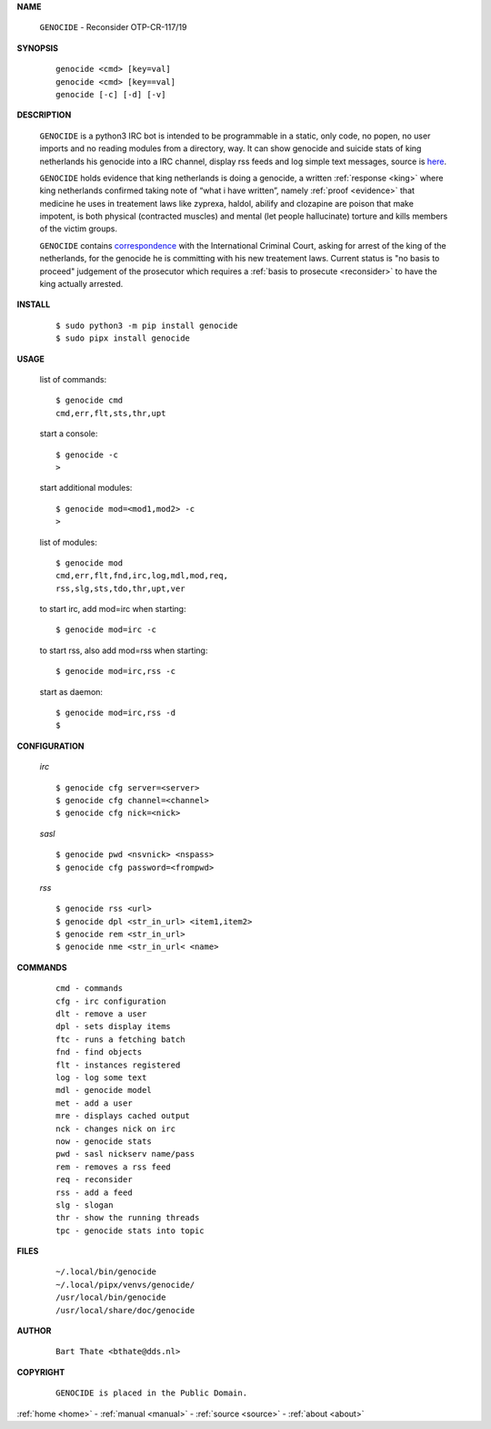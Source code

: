 .. _manual:


.. raw:: html

    <br><br>


.. title:: Manual

    
**NAME**

 | ``GENOCIDE`` - Reconsider OTP-CR-117/19


**SYNOPSIS**

 ::

  genocide <cmd> [key=val] 
  genocide <cmd> [key==val]
  genocide [-c] [-d] [-v]


**DESCRIPTION**


 ``GENOCIDE`` is a python3 IRC bot is intended to be programmable  in a
 static, only code, no popen, no user imports and no reading modules from
 a directory, way. It can show genocide and suicide stats of king netherlands
 his genocide into a IRC channel, display rss feeds and log simple text
 messages, source is `here <source.html>`_.

 ``GENOCIDE`` holds evidence that king netherlands is doing a genocide, a 
 written :ref:`response <king>` where king netherlands confirmed taking note
 of “what i have written”, namely :ref:`proof <evidence>` that medicine he
 uses in treatement laws like zyprexa, haldol, abilify and clozapine are poison
 that make impotent, is both physical (contracted muscles) and mental (let 
 people hallucinate) torture and kills members of the victim groups. 

 ``GENOCIDE`` contains `correspondence <writings.html>`_ with the
 International Criminal Court, asking for arrest of the king of the 
 netherlands, for the genocide he is committing with his new treatement laws.
 Current status is "no basis to proceed" judgement of the prosecutor 
 which requires a :ref:`basis to prosecute <reconsider>` to have the king actually
 arrested.


**INSTALL**


 ::

  $ sudo python3 -m pip install genocide
  $ sudo pipx install genocide


**USAGE**


 list of commands::

    $ genocide cmd
    cmd,err,flt,sts,thr,upt

 start a console::

    $ genocide -c
    >

 start additional modules::

    $ genocide mod=<mod1,mod2> -c
    >

 list of modules::

    $ genocide mod
    cmd,err,flt,fnd,irc,log,mdl,mod,req,
    rss,slg,sts,tdo,thr,upt,ver

 to start irc, add mod=irc when starting::

     $ genocide mod=irc -c

 to start rss, also add mod=rss when starting::

     $ genocide mod=irc,rss -c

 start as daemon::

    $ genocide mod=irc,rss -d
    $ 


**CONFIGURATION**


 *irc*

 ::

    $ genocide cfg server=<server>
    $ genocide cfg channel=<channel>
    $ genocide cfg nick=<nick>

 *sasl*

 ::

    $ genocide pwd <nsvnick> <nspass>
    $ genocide cfg password=<frompwd>

 *rss*

 ::

    $ genocide rss <url>
    $ genocide dpl <str_in_url> <item1,item2>
    $ genocide rem <str_in_url>
    $ genocide nme <str_in_url< <name>


**COMMANDS**


 ::

    cmd - commands
    cfg - irc configuration
    dlt - remove a user
    dpl - sets display items
    ftc - runs a fetching batch
    fnd - find objects 
    flt - instances registered
    log - log some text
    mdl - genocide model
    met - add a user
    mre - displays cached output
    nck - changes nick on irc
    now - genocide stats
    pwd - sasl nickserv name/pass
    rem - removes a rss feed
    req - reconsider
    rss - add a feed
    slg - slogan
    thr - show the running threads
    tpc - genocide stats into topic


**FILES**

 ::

    ~/.local/bin/genocide
    ~/.local/pipx/venvs/genocide/
    /usr/local/bin/genocide
    /usr/local/share/doc/genocide

**AUTHOR**


 ::
 
    Bart Thate <bthate@dds.nl>


**COPYRIGHT**

 ::

    GENOCIDE is placed in the Public Domain.


.. raw:: html

     <br>
     <center>
     <b>

:ref:`home <home>` - :ref:`manual <manual>` - :ref:`source <source>` - :ref:`about <about>`

.. raw:: html

    </b>
    </center>
